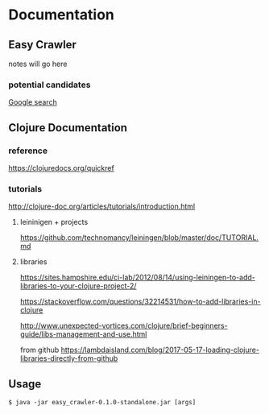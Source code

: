 * Documentation
** Easy Crawler

 notes will go here

*** potential candidates
 [[https://www.google.com/search?safe=strict&ei=acjhXLqPK7up1fAPlqOqeA&q=web+crawler+clojure][Google search]]

** Clojure Documentation

*** reference
 https://clojuredocs.org/quickref

*** tutorials
 http://clojure-doc.org/articles/tutorials/introduction.html

**** leininigen + projects
 https://github.com/technomancy/leiningen/blob/master/doc/TUTORIAL.md

**** libraries
https://sites.hampshire.edu/ci-lab/2012/08/14/using-leiningen-to-add-libraries-to-your-clojure-project-2/

https://stackoverflow.com/questions/32214531/how-to-add-libraries-in-clojure

http://www.unexpected-vortices.com/clojure/brief-beginners-guide/libs-management-and-use.html

from github
https://lambdaisland.com/blog/2017-05-17-loading-clojure-libraries-directly-from-github



** Usage
 #+BEGIN_EXAMPLE
   $ java -jar easy_crawler-0.1.0-standalone.jar [args]
 #+END_EXAMPLE

